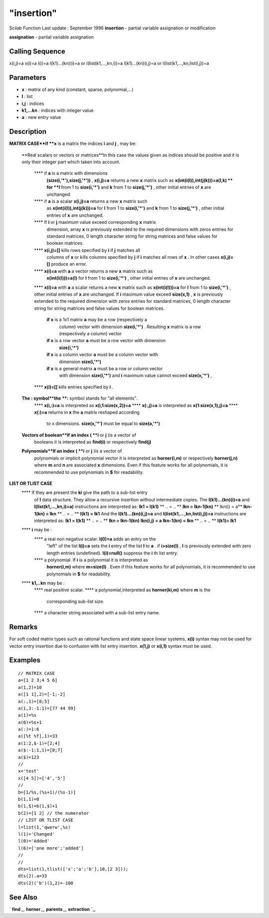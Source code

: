 ====
"insertion"
====

Scilab Function Last update : September 1996
**insertion** - partial variable assignation or modification

**assignation** - partial variable assignation



Calling Sequence
~~~~~~~~~~~~~~~~

x(i,j)=a
x(i)=a
l(i)=a
l(k1)...(kn)(i)=a or l(list(k1,...,kn,i))=a
l(k1)...(kn)(i,j)=a or l(list(k1,...,kn,list(i,j))=a




Parameters
~~~~~~~~~~


+ **x** : matrix of any kind (constant, sparse, polynomial,...)
+ **l** : list
+ **i,j** : indices
+ **k1,...kn** : indices with integer value
+ **a** : new entry value




Description
~~~~~~~~~~~

**MATRIX CASE**if **x** is a matrix the indices **i** and **j** , may
be:
    **Real scalars or vectors or matrices**In this case the values given
    as indices should be positive and it is only their integer part which
    taken into account.
        **** if **a** is a matrix with dimensions
          **(size(i,'*'),size(j,'*'))** , **x(i,j)=a** returns a new **x**
          matrix such as **x(int(i(l)),int(j(k)))=a(l,k) ** for **l** from 1 to
          **size(i,'*')** and **k** from 1 to **size(j,'*')** , other initial
          entries of **x** are unchanged.
        **** if **a** is a scalar **x(i,j)=a** returns a new **x** matrix such
          as **x(int(i(l)),int(j(k)))=a** for **l** from 1 to **size(i,'*')**
          and **k** from 1 to **size(j,'*')** , other initial entries of **x**
          are unchanged.
        **** If **i** or **j** maximum value exceed corresponding **x** matrix
          dimension, array **x** is previously extended to the required
          dimensions with zeros entries for standard matrices, 0 length
          character string for string matrices and false values for boolean
          matrices.
        **** **x(i,j)=[]** kills rows specified by **i** if **j** matches all
          columns of **x** or kills columns specified by **j** if **i** matches
          all rows of **x** . In other cases **x(i,j)=[]** produce an error.
        **** **x(i)=a** with **a** a vector returns a new **x** matrix such as
          **x(int(i(l)))=a(l)** for **l** from 1 to **size(i,'*')** , other
          initial entries of **x** are unchanged.
        **** **x(i)=a** with **a** a scalar returns a new **x** matrix such as
        **x(int(i(l)))=a** for **l** from 1 to **size(i,'*')** , other initial
        entries of **x** are unchanged. If **i** maximum value exceed
        **size(x,1)** , **x** is previously extended to the required dimension
        with zeros entries for standard matrices, 0 length character string
        for string matrices and false values for boolean matrices.
            **if** **x** is a 1x1 matrix **a** may be a row (respectively a
              column) vector with dimension **size(i,'*')** . Resulting **x** matrix
              is a row (respectively a column) vector
            **if** **x** is a row vector **a** must be a row vector with dimension
              **size(i,'*')**
            **if** **x** is a column vector **a** must be a column vector with
              dimension **size(i,'*')**
            **if** **x** is a general matrix **a** must be a row or column vector
              with dimension **size(i,'*')** and **i** maximum value cannot exceed
              **size(x,'*')** ,


        **** **x(i)=[]** kills entries specified by **i** .


    **The : symbol**the **:** symbol stands for "all elements".
        **** **x(i,:)=a** is interpreted as **x(i,1:size(x,2))=a**
        **** **x(:,j)=a** is interpreted as **x(1:size(x,1),j)=a**
        **** **x(:)=a** returns in **x** the **a** matrix reshaped according
          to x dimensions. **size(x,'*')** must be equal to **size(a,'*')**


    **Vectors of boolean**If an index ( **i** or **j** )is a vector of
      booleans it is interpreted as **find(i)** or respectively **find(j)**
    **Polynomials**If an index ( **i** or **j** )is a vector of
      polynomials or implicit polynomial vector it is interpreted as
      **horner(i,m)** or respectively **horner(j,n)** where **m** and **n**
      are associated **x** dimensions. Even if this feature works for all
      polynomials, it is recommended to use polynomials in **$** for
      readability.


**LIST OR TLIST CASE**
    **** If they are present the **ki** give the path to a sub-list entry
      of **l** data structure. They allow a recursive insertion without
      intermediate copies. The **l(k1)...(kn)(i)=a** and
      **l(list(k1,...,kn,i)=a)** instructions are interpreted as: **lk1 =
      l(k1)** ** .. = .. ** **lkn = lkn-1(kn)** ** lkn(i) = a** **lkn-1(kn)
      = lkn** ** .. = .. ** **l(k1) = lk1** And the **l(k1)...(kn)(i,j)=a**
      and **l(list(k1,...,kn,list(i,j))=a** instructions are interpreted as:
      **lk1 = l(k1)** ** .. = .. ** **lkn = lkn-1(kn)** **lkn(i,j) = a**
      **lkn-1(kn) = lkn** ** .. = .. ** **l(k1)= lk1**
    **** **i** may be :
        **** a real non negative scalar. **l(0)=a** adds an entry on the
          "left" of the list **l(i)=a** sets the **i** entry of the list **l**
          to **a** . if **i>size(l)** , **l** is previously extended with zero
          length entries (undefined). **l(i)=null()** suppress the **i** th list
          entry.
        **** a polynomial. If **i** is a polynomial it is interpreted as
          **horner(i,m)** where **m=size(l)** . Even if this feature works for
          all polynomials, it is recommended to use polynomials in **$** for
          readability.


    **** **k1,..kn** may be :
        **** real positive scalar.
        **** a polynomial,interpreted as **horner(ki,m)** where **m** is the
          corresponding sub-list size.
        **** a character string associated with a sub-list entry name.








Remarks
~~~~~~~

For soft coded matrix types such as rational functions and state space
linear systems, **x(i)** syntax may not be used for vector entry
insertion due to confusion with list entry insertion. **x(1,j)** or
**x(i,1)** syntax must be used.



Examples
~~~~~~~~


::

    
    
    // MATRIX CASE
    a=[1 2 3;4 5 6]
    a(1,2)=10
    a([1 1],2)=[-1;-2]
    a(:,1)=[8;5]
    a(1,3:-1:1)=[77 44 99]
    a(1)=%s
    a(6)=%s+1
    a(:)=1:6
    a([%t %f],1)=33
    a(1:2,$-1)=[2;4]
    a($:-1:1,1)=[8;7]
    a($)=123
    //
    x='test'
    x([4 5])=['4','5']
    //
    b=[1/%s,(%s+1)/(%s-1)]
    b(1,1)=0
    b(1,$)=b(1,$)+1
    b(2)=[1 2] // the numerator
    // LIST OR TLIST CASE
    l=list(1,'qwerw',%s)
    l(1)='Changed'
    l(0)='Added'
    l(6)=['one more';'added']
    //
    //
    dts=list(1,tlist(['x';'a';'b'],10,[2 3]));
    dts(2).a=33
    dts(2)('b')(1,2)=-100
     
      




See Also
~~~~~~~~

` **find** `_,` **horner** `_,` **parents** `_,` **extraction** `_,

.. _
      : ://./programming/parents.htm
.. _
      : ://./programming/find.htm
.. _
      : ://./programming/../polynomials/horner.htm
.. _
      : ://./programming/extraction.htm


